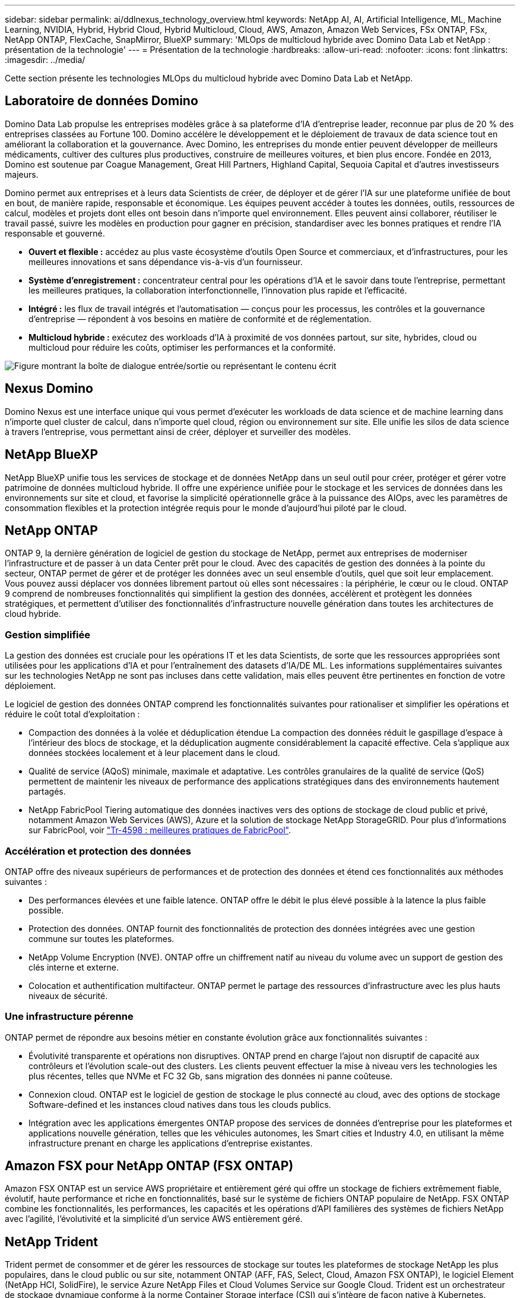 ---
sidebar: sidebar 
permalink: ai/ddlnexus_technology_overview.html 
keywords: NetApp AI, AI, Artificial Intelligence, ML, Machine Learning, NVIDIA, Hybrid, Hybrid Cloud, Hybrid Multicloud, Cloud, AWS, Amazon, Amazon Web Services, FSx ONTAP, FSx, NetApp ONTAP, FlexCache, SnapMirror, BlueXP 
summary: 'MLOps de multicloud hybride avec Domino Data Lab et NetApp : présentation de la technologie' 
---
= Présentation de la technologie
:hardbreaks:
:allow-uri-read: 
:nofooter: 
:icons: font
:linkattrs: 
:imagesdir: ../media/


[role="lead"]
Cette section présente les technologies MLOps du multicloud hybride avec Domino Data Lab et NetApp.



== Laboratoire de données Domino

Domino Data Lab propulse les entreprises modèles grâce à sa plateforme d'IA d'entreprise leader, reconnue par plus de 20 % des entreprises classées au Fortune 100. Domino accélère le développement et le déploiement de travaux de data science tout en améliorant la collaboration et la gouvernance. Avec Domino, les entreprises du monde entier peuvent développer de meilleurs médicaments, cultiver des cultures plus productives, construire de meilleures voitures, et bien plus encore. Fondée en 2013, Domino est soutenue par Coague Management, Great Hill Partners, Highland Capital, Sequoia Capital et d'autres investisseurs majeurs.

Domino permet aux entreprises et à leurs data Scientists de créer, de déployer et de gérer l'IA sur une plateforme unifiée de bout en bout, de manière rapide, responsable et économique. Les équipes peuvent accéder à toutes les données, outils, ressources de calcul, modèles et projets dont elles ont besoin dans n'importe quel environnement. Elles peuvent ainsi collaborer, réutiliser le travail passé, suivre les modèles en production pour gagner en précision, standardiser avec les bonnes pratiques et rendre l'IA responsable et gouverné.

* *Ouvert et flexible :* accédez au plus vaste écosystème d'outils Open Source et commerciaux, et d'infrastructures, pour les meilleures innovations et sans dépendance vis-à-vis d'un fournisseur.
* *Système d'enregistrement :* concentrateur central pour les opérations d'IA et le savoir dans toute l'entreprise, permettant les meilleures pratiques, la collaboration interfonctionnelle, l'innovation plus rapide et l'efficacité.
* *Intégré :* les flux de travail intégrés et l'automatisation — conçus pour les processus, les contrôles et la gouvernance d'entreprise — répondent à vos besoins en matière de conformité et de réglementation.
* *Multicloud hybride :* exécutez des workloads d'IA à proximité de vos données partout, sur site, hybrides, cloud ou multicloud pour réduire les coûts, optimiser les performances et la conformité.


image:ddlnexus_image2.png["Figure montrant la boîte de dialogue entrée/sortie ou représentant le contenu écrit"]



== Nexus Domino

Domino Nexus est une interface unique qui vous permet d'exécuter les workloads de data science et de machine learning dans n'importe quel cluster de calcul, dans n'importe quel cloud, région ou environnement sur site. Elle unifie les silos de data science à travers l'entreprise, vous permettant ainsi de créer, déployer et surveiller des modèles.



== NetApp BlueXP

NetApp BlueXP unifie tous les services de stockage et de données NetApp dans un seul outil pour créer, protéger et gérer votre patrimoine de données multicloud hybride. Il offre une expérience unifiée pour le stockage et les services de données dans les environnements sur site et cloud, et favorise la simplicité opérationnelle grâce à la puissance des AIOps, avec les paramètres de consommation flexibles et la protection intégrée requis pour le monde d'aujourd'hui piloté par le cloud.



== NetApp ONTAP

ONTAP 9, la dernière génération de logiciel de gestion du stockage de NetApp, permet aux entreprises de moderniser l'infrastructure et de passer à un data Center prêt pour le cloud. Avec des capacités de gestion des données à la pointe du secteur, ONTAP permet de gérer et de protéger les données avec un seul ensemble d'outils, quel que soit leur emplacement. Vous pouvez aussi déplacer vos données librement partout où elles sont nécessaires : la périphérie, le cœur ou le cloud. ONTAP 9 comprend de nombreuses fonctionnalités qui simplifient la gestion des données, accélèrent et protègent les données stratégiques, et permettent d'utiliser des fonctionnalités d'infrastructure nouvelle génération dans toutes les architectures de cloud hybride.



=== Gestion simplifiée

La gestion des données est cruciale pour les opérations IT et les data Scientists, de sorte que les ressources appropriées sont utilisées pour les applications d'IA et pour l'entraînement des datasets d'IA/DE ML. Les informations supplémentaires suivantes sur les technologies NetApp ne sont pas incluses dans cette validation, mais elles peuvent être pertinentes en fonction de votre déploiement.

Le logiciel de gestion des données ONTAP comprend les fonctionnalités suivantes pour rationaliser et simplifier les opérations et réduire le coût total d'exploitation :

* Compaction des données à la volée et déduplication étendue La compaction des données réduit le gaspillage d'espace à l'intérieur des blocs de stockage, et la déduplication augmente considérablement la capacité effective. Cela s'applique aux données stockées localement et à leur placement dans le cloud.
* Qualité de service (AQoS) minimale, maximale et adaptative. Les contrôles granulaires de la qualité de service (QoS) permettent de maintenir les niveaux de performance des applications stratégiques dans des environnements hautement partagés.
* NetApp FabricPool Tiering automatique des données inactives vers des options de stockage de cloud public et privé, notamment Amazon Web Services (AWS), Azure et la solution de stockage NetApp StorageGRID. Pour plus d'informations sur FabricPool, voir https://www.netapp.com/pdf.html?item=/media/17239-tr4598pdf.pdf["Tr-4598 : meilleures pratiques de FabricPool"^].




=== Accélération et protection des données

ONTAP offre des niveaux supérieurs de performances et de protection des données et étend ces fonctionnalités aux méthodes suivantes :

* Des performances élevées et une faible latence. ONTAP offre le débit le plus élevé possible à la latence la plus faible possible.
* Protection des données. ONTAP fournit des fonctionnalités de protection des données intégrées avec une gestion commune sur toutes les plateformes.
* NetApp Volume Encryption (NVE). ONTAP offre un chiffrement natif au niveau du volume avec un support de gestion des clés interne et externe.
* Colocation et authentification multifacteur. ONTAP permet le partage des ressources d'infrastructure avec les plus hauts niveaux de sécurité.




=== Une infrastructure pérenne

ONTAP permet de répondre aux besoins métier en constante évolution grâce aux fonctionnalités suivantes :

* Évolutivité transparente et opérations non disruptives. ONTAP prend en charge l'ajout non disruptif de capacité aux contrôleurs et l'évolution scale-out des clusters. Les clients peuvent effectuer la mise à niveau vers les technologies les plus récentes, telles que NVMe et FC 32 Gb, sans migration des données ni panne coûteuse.
* Connexion cloud. ONTAP est le logiciel de gestion de stockage le plus connecté au cloud, avec des options de stockage Software-defined et les instances cloud natives dans tous les clouds publics.
* Intégration avec les applications émergentes ONTAP propose des services de données d'entreprise pour les plateformes et applications nouvelle génération, telles que les véhicules autonomes, les Smart cities et Industry 4.0, en utilisant la même infrastructure prenant en charge les applications d'entreprise existantes.




== Amazon FSX pour NetApp ONTAP (FSX ONTAP)

Amazon FSX ONTAP est un service AWS propriétaire et entièrement géré qui offre un stockage de fichiers extrêmement fiable, évolutif, haute performance et riche en fonctionnalités, basé sur le système de fichiers ONTAP populaire de NetApp. FSX ONTAP combine les fonctionnalités, les performances, les capacités et les opérations d'API familières des systèmes de fichiers NetApp avec l'agilité, l'évolutivité et la simplicité d'un service AWS entièrement géré.



== NetApp Trident

Trident permet de consommer et de gérer les ressources de stockage sur toutes les plateformes de stockage NetApp les plus populaires, dans le cloud public ou sur site, notamment ONTAP (AFF, FAS, Select, Cloud, Amazon FSX ONTAP), le logiciel Element (NetApp HCI, SolidFire), le service Azure NetApp Files et Cloud Volumes Service sur Google Cloud. Trident est un orchestrateur de stockage dynamique conforme à la norme Container Storage interface (CSI) qui s'intègre de façon native à Kubernetes.



== Kubernetes

Kubernetes est une plateforme open source d'orchestration de conteneurs distribuée, conçue à l'origine par Google, et désormais gérée par Cloud Native Computing Foundation (CNCF). Kubernetes permet l'automatisation des fonctions de déploiement, de gestion et d'évolutivité pour les applications conteneurisées. En outre, il s'agit de la plateforme principale d'orchestration de conteneurs dans les environnements d'entreprise.



== Amazon Elastic Kubernetes Service (EKS)

Amazon Elastic Kubernetes Service (Amazon EKS) est un service Kubernetes géré dans le cloud AWS. Amazon EKS gère automatiquement la disponibilité et l'évolutivité des nœuds du plan de contrôle Kubernetes chargés de la planification des conteneurs, de la gestion de la disponibilité des applications, du stockage des données de cluster et d'autres tâches clés. Avec Amazon EKS, vous bénéficiez de la performance, de l'évolutivité, de la fiabilité et de la disponibilité de l'infrastructure AWS, ainsi que des intégrations avec les services de mise en réseau et de sécurité AWS.
